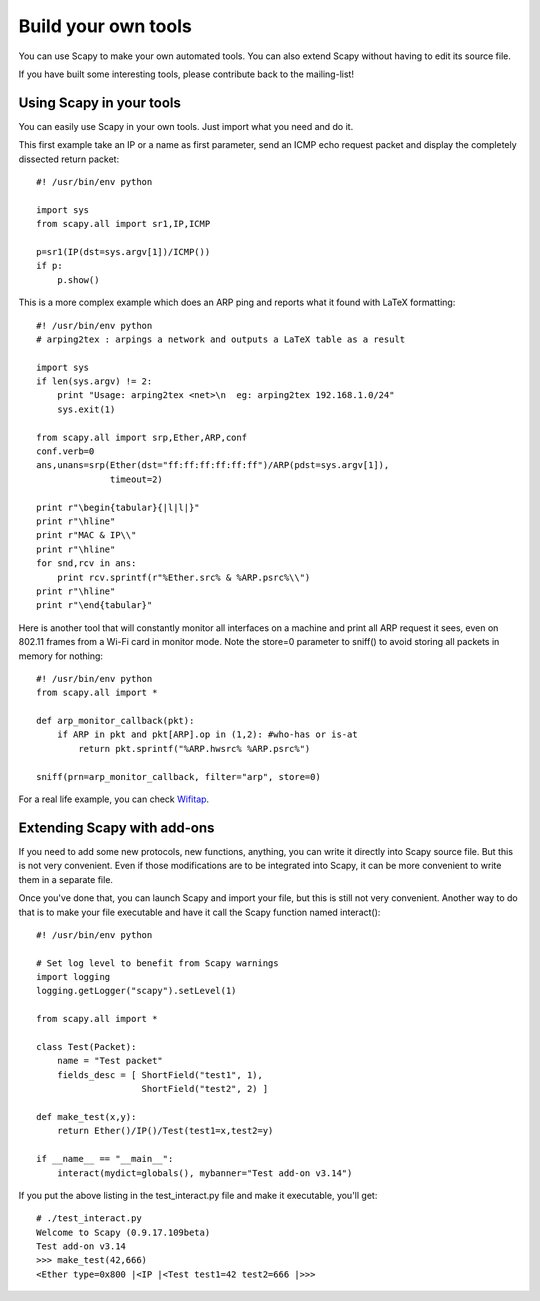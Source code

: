 ********************
Build your own tools
********************

You can use Scapy to make your own automated tools. You can also extend Scapy without having to edit its source file.

If you have built some interesting tools, please contribute back to the mailing-list!

    
Using Scapy in your tools
=========================
You can easily use Scapy in your own tools. Just import what you need and do it.

This first example take an IP or a name as first parameter, send an ICMP echo request packet and display the completely dissected return packet::

    #! /usr/bin/env python
    
    import sys
    from scapy.all import sr1,IP,ICMP
    
    p=sr1(IP(dst=sys.argv[1])/ICMP())
    if p:
        p.show()

This is a more complex example which does an ARP ping and reports what it found with LaTeX formatting::

    #! /usr/bin/env python
    # arping2tex : arpings a network and outputs a LaTeX table as a result
    
    import sys
    if len(sys.argv) != 2:
        print "Usage: arping2tex <net>\n  eg: arping2tex 192.168.1.0/24"
        sys.exit(1)
    
    from scapy.all import srp,Ether,ARP,conf
    conf.verb=0
    ans,unans=srp(Ether(dst="ff:ff:ff:ff:ff:ff")/ARP(pdst=sys.argv[1]),
                  timeout=2)
    
    print r"\begin{tabular}{|l|l|}"
    print r"\hline"
    print r"MAC & IP\\"
    print r"\hline"
    for snd,rcv in ans:
        print rcv.sprintf(r"%Ether.src% & %ARP.psrc%\\")
    print r"\hline"
    print r"\end{tabular}"

Here is another tool that will constantly monitor all interfaces on a machine and print all ARP request it sees, even on 802.11 frames from a Wi-Fi card in monitor mode. Note the store=0 parameter to sniff() to avoid storing all packets in memory for nothing::

    #! /usr/bin/env python
    from scapy.all import *
    
    def arp_monitor_callback(pkt):
        if ARP in pkt and pkt[ARP].op in (1,2): #who-has or is-at
            return pkt.sprintf("%ARP.hwsrc% %ARP.psrc%")
    
    sniff(prn=arp_monitor_callback, filter="arp", store=0)

For a real life example, you can check `Wifitap <http://sid.rstack.org/static/articles/w/i/f/Wifitap_EN_9613.html>`_.


Extending Scapy with add-ons
============================

If you need to add some new protocols, new functions, anything, you can write it directly into Scapy source file. But this is not very convenient. Even if those modifications are to be integrated into Scapy, it can be more convenient to write them in a separate file.

Once you've done that, you can launch Scapy and import your file, but this is still not very convenient. Another way to do that is to make your file executable and have it call the Scapy function named interact()::

    #! /usr/bin/env python
    
    # Set log level to benefit from Scapy warnings
    import logging
    logging.getLogger("scapy").setLevel(1)
    
    from scapy.all import *
    
    class Test(Packet):
        name = "Test packet"
        fields_desc = [ ShortField("test1", 1),
                        ShortField("test2", 2) ]
    
    def make_test(x,y):
        return Ether()/IP()/Test(test1=x,test2=y)
    
    if __name__ == "__main__":
        interact(mydict=globals(), mybanner="Test add-on v3.14")


If you put the above listing in the test_interact.py file and make it executable, you'll get::

    # ./test_interact.py 
    Welcome to Scapy (0.9.17.109beta)
    Test add-on v3.14
    >>> make_test(42,666)
    <Ether type=0x800 |<IP |<Test test1=42 test2=666 |>>>
    

